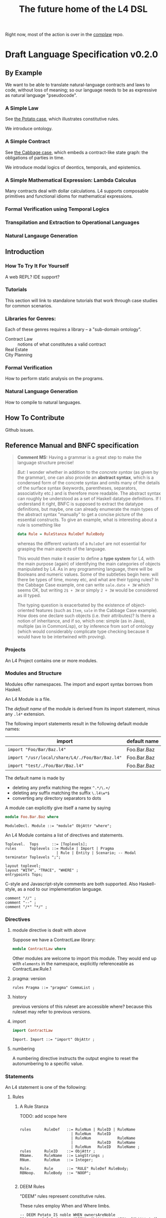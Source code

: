 #+TITLE: The future home of the L4 DSL

Right now, most of the action is over in the [[https://github.com/smucclaw/complaw/][complaw]] repo.

* Draft Language Specification v0.2.0

** By Example

We want to be able to translate natural-language contracts and laws to code, without loss of meaning; so our language needs to be as expressive as natural language "pseudocode".

*** A Simple Law

See [[https://github.com/smucclaw/complaw/blob/master/doc/ex-20200806-hello-world-rules/][the Potato case]], which illustrates constitutive rules.

We introduce ontology.

*** A Simple Contract

See [[https://github.com/smucclaw/complaw/blob/master/doc/ex-jurix-20200814/][the Cabbage case]], which embeds a contract-like state graph: the obligations of parties in time.

We introduce modal logics of deontics, temporals, and epistemics.

*** A Simple Mathematical Expression: Lambda Calculus

Many contracts deal with dollar calculations. L4 supports composable primitives and functional idioms for mathematical expressions.

*** Formal Verification using Temporal Logics

*** Transpilation and Extraction to Operational Languages

*** Natural Langauge Generation

** Introduction

*** How To Try It For Yourself

A web REPL? IDE support?

*** Tutorials

This section will link to standalone tutorials that work through case studies for common scenarios.

*** Libraries for Genres:

Each of these genres requires a library -- a "sub-domain ontology".

- Contract Law :: notions of what constitutes a valid contract
- Real Estate ::
- City Planning :: 

*** Formal Verification

How to perform static analysis on the programs.

*** Natural Language Generation

How to compile to natural languages.



** How To Contribute

Github issues.

** Reference Manual and BNFC specification

#+BEGIN_QUOTE
*Comment MS:* Having a grammar is a great step to make the language structure
precise!

/But:/ I wonder whether in addition to the /concrete syntax/ (as given by the
grammar), one can also provide an *abstract syntax*, which is a condensed form
of the concrete syntax and omits many of the details of the surface syntax
(keywords, parentheses, separators, associativity etc.) and is therefore more
readable. The abstract syntax can roughly be understood as a set of Haskell
datatype definitions. If I understand it right, BNFC is supposed to extract
the datatype definitions, but maybe, one can already enumerate the main
types of the abstract syntax "manually" to get a concise picture of the
essential constructs. To give an example, what is interesting about a rule is
something like

#+begin_src haskell
data Rule = RuleStanza RuleDef RuleBody
#+end_src
whereas the different variants of a =RuleDef= are not essential for grasping the
main aspects of the language.

This would then make it easier to define a *type system* for L4, with the main
purpose (again) of identifying the main categories of objects manipulated by
L4. As in any programming language, there will be Booleans and numeric
values. Some of the subtleties begin here: will there be types of
time, money etc, and what are their typing rules? In the Cabbage Case example,
one can write =sale.date + 3W= which seems OK, but writing =2$ + 3W= or simply
=2 + 3W= would be considered as ill typed. 

The typing question is exacerbated by the existence of object-oriented
features (such as =Item=, =sale= in the Cabbage Case example). How does one
declare such objects (i.e. their attributes)? Is there a notion of
inheritance, and if so, which one: simple (as in Java), multiple (as in
CommonLisp), or by inference from sort of ontology (which would considerably
complicate type checking because it would have to be intertwined with proving).

#+END_QUOTE

*** Projects

An L4 Project contains one or more modules.

*** Modules and Structure

Modules offer namespaces. The import and export syntax borrows from Haskell.

An L4 Module is a file.

The /default name/ of the module is derived from its import statement, minus any ~.l4*~ extension.

The following import statements result in the following default module names:

| import                                          | default name |
|-------------------------------------------------+--------------|
| ~import "Foo/Bar/Baz.l4"~                       | Foo.Bar.Baz  |
| ~import "/usr/local/share/L4/./Foo/Bar/Baz.l4"~ | Foo.Bar.Baz  |
| ~import "test/./Foo/Bar/Baz.l4"~                | Foo.Bar.Baz  |

The default name is made by 
- deleting any prefix matching the regex ~^.*/\.+/~
- deleting any suffix matching the suffix ~\.l4\w*$~
- converting any directory separators to dots

A module can explicitly give itself a name by saying

#+begin_src haskell :noweb-ref l4-example1
  module Foo.Bar.Baz where
#+end_src

#+begin_src bnfc :noweb-ref l4rules
  ModuleDecl. Module ::= "module" ObjAttr "where";
#+end_src

An L4 Module contains a list of directives and statements.

#+begin_src bnfc :noweb-ref l4rules
  Toplevel.  Tops      ::= [Toplevels];
  rules      Toplevels ::= Module | Import | Pragma 
                         | Rule | Entity | Scenario; -- Modal
  terminator Toplevels ";";

  layout toplevel;
  layout "WITH", "TRACE", "WHERE" ;
  entrypoints Tops;
#+end_src

C-style and Javascript-style comments are both supported. Also Haskell-style, as a nod to our implementation language.

#+begin_src bnfc :noweb-ref l4rules
    comment "//" ;
    comment "--" ;
    comment "/*" "*/" ;
#+end_src

*** Directives
**** module directive is dealt with above

Suppose we have a ContractLaw library:

#+begin_src haskell :noweb yes :tangle bnfc/l4/ContractLaw.l4
  module ContractLaw where
#+end_src

Other modules are welcome to import this module. They would end up with ~elements~ in the namespace, explicitly referenceable as ContractLaw.Rule.1

**** pragma: version

#+begin_src bnfc :noweb-ref l4rules
  rules Pragma ::= "pragma" CommaList ;
#+end_src

**** history

previous versions of this ruleset are accessible where? because this ruleset may refer to previous versions.

**** import

#+begin_src haskell :noweb-ref l4-example1
import ContractLaw
#+end_src

#+begin_src bnfc :noweb-ref l4rules
  Import. Import ::= "import" ObjAttr ;
#+end_src

**** numbering

A numbering directive instructs the output engine to reset the autonumbering to a specific value.

*** Statements

An L4 statement is one of the following:

**** Rules

***** A Rule Stanza

TODO: add scope here

#+begin_src bnfc :noweb-ref l4rules

  rules      RuleDef   ::= RuleNum | RuleID | RuleName
                         | RuleNum   RuleID 
                         | RuleNum            RuleName
                         |           RuleID   RuleName
                         | RuleNum   RuleID   RuleName ;
  rules      RuleID    ::= ObjAttr ;
  RName.     RuleName  ::= LangStrings ;
  RNum.      RuleNum   ::= Integer;

  Rule.      Rule      ::= "RULE" RuleDef RuleBody;
  RBNoop.    RuleBody  ::= "NOOP";

#+end_src

***** DEEM Rules

"DEEM" rules represent constitutive rules.

These rules employ When and Where limbs.

#+begin_src bnfc :noweb-ref l4rules
  -- DEEM Potato IS noble WHEN ownersAreNoble
  RBis.     RuleBody  ::= "DEEM"  ObjAttr     "IS"  [ObjAttrAnd] WhenLimb WhereLimb;
  RBare.    RuleBody  ::= "DEEM" [ObjAttrAnd] "ARE" [ObjAttrAnd] WhenLimb WhereLimb;

  -- DEEM Potato ISA DiscountItem WHEN CurrentDate ~ Weekend
  RBisa.    RuleBody  ::= "DEEM"  ObjAttr     "ISA" [ObjAttrAnd] WhenLimb WhereLimb;

  -- DEEM Potato HAS discount == 20% WHEN CurrentDate WITHIN 1 week OF ExpirationDate
  RBhas.    RuleBody  ::= "DEEM"  ObjAttr     "HAS" [ObjAttrAnd] WhenLimb WhereLimb;

  separator nonempty ObjAttrAnd "AND";
  OBAnd.    ObjAttrAnd ::= ObjAttr ;

#+end_src

***** When: Constraint Expressions

Constraint Expressions are used both to evaluate truth values as part of a reasoning operation, and to "assign" values immutably.

#+begin_src bnfc :noweb-ref l4rules
  rules      WhenLimb ::= | "WHEN" PredExpr ;

  -- ... WHEN  
  PEUnify.   PredExpr  ::= UnifyExpr;
  PEAnd.     PredExpr  ::= PredExpr "AND" PredExpr;
  PEOr.      PredExpr  ::= PredExpr "OR"  PredExpr;
  PEME.      PredExpr1 ::= MatchExpr;
  PELikely.  PredExpr2 ::= Likelihood PredExpr ;
  _.         PredExpr2 ::= "(" PredExpr ")";
  coercions PredExpr 2;
  -- do we really need to say coercions?
#+end_src

The building blocks of constraint expressions are L4 primitives

#+begin_src bnfc :noweb-ref l4rules
  rules      UnifyExpr ::= [UnifyElem] | PlainVal;
  rules      VarExpr   ::= ObjAttr | PlainVal;
  rules      PlainVal  ::= Numberlike | String
                         | BraceList | JunctionList | ArrayOfBraces
                         | DateTime | DateTime "to" DateTime | Boolean;
  rules      UnifyElem ::= ObjAttrElem
                        |  UnifyBracket
                        |  UnifyStar;
  separator nonempty UnifyElem ".";
  rules      UnifyStar ::= "*" ;
  rules      UnifyBracket ::= "[" CommaList "]" ;
#+end_src

and pattern-matches. "*" is the simplest pattern-match: it matches any value of any attribute.

More complex pattern-matches can be specified using square brackets.

***** Match Expressions and their primitives

#+begin_src bnfc :noweb-ref l4rules
  ME_OA_JL.  MatchExpr  ::= UnifyExpr "~" JunctionList ;
  ME_OA_Bin. MatchExpr  ::= UnifyExpr BinOp UnifyExpr ;

  -- similar to CLP #=
  rules      BinOp      ::= "+" | "-" | "*" | "/" | "<" | ">" | "<=" | ">=" | "==" | "IS" | "ISA" | "ARE";

  rules      Numeric    ::= Integer | Double ;
  rules      Numberlike ::=        Numeric
                          | "$"    Numeric
                          | CurrID Numeric
                          |        Numeric "%" ;
#+end_src

Currencies are expressed specifically as ~:SGD: 1400~ or generically as ~$~.

***** Weighted Constraint Expressions

A constraint expression can be labeled as LIKELY or UNLIKELY to serve as a hint to a reasoner.

#+begin_src bnfc :noweb-ref l4rules
  rules      Likelihood  ::= | "LIKELY" | "UNLIKELY";
#+end_src

At the moment this syntax is static. In the future it would be nice to be able to compute the likelihood of a constraint expression dynamically.

***** Lists

Most programming languages have the concept of lists, or arrays. Usually, elements of those lists are separated by commas.

In L4, comma lists work as usual. But we also have and-lists and or-lists, which are separated by "&" and "|" respectively.

Depending on the context, their semantics are "all" vs "any". Internally we call these "junction lists" for "conjunction" and "disjunction".

#+begin_src bnfc :noweb-ref l4rules
  JL_And.    JunctionList ::= "["   AndList "]" ;
  JL_Or.     JunctionList ::= "["    OrList "]" ;
  JL_Xor.    JunctionList ::= "["   XorList "]" ;
  JL_Comma.  JunctionList ::= "[" CommaList "]" ;

  CommaList.  CommaList ::= [CommaElem];
  rules      CommaElem ::= ObjAttr | String;
  separator nonempty CommaElem ",";

  AndList.   AndList ::= [AndElem];
  rules      AndElem ::= ObjAttr | String;
  separator nonempty AndElem "&";

  OrList.    OrList ::= [OrElem];
  rules      OrElem ::= ObjAttr | String;
  separator nonempty OrElem "|";

  XorList.   XorList ::= [XorElem];
  rules      XorElem ::= ObjAttr | String;
  separator nonempty XorElem "^";

#+end_src

***** term primitives

L4 uses customary ~record.attribute~, ~object.method()~ notation.

#+begin_src bnfc :noweb-ref l4rules

  rules      ObjAttrElem  ::= Ident | UIdent ;            -- Foo

  OA_dots.   ObjAttr      ::= [ObjAttrElem];              -- Foo.Bar.Baz
  OA_method. ObjAttr      ::= ObjAttr "(" CommaList ")" ; -- Foo.Bar(Baz, Quux)
  separator nonempty ObjAttrElem ".";


#+end_src

***** ENTITY stanzas create individuals and classes.

These stanzas represent what Ken Adams calls Langauge of Declaration.

This is where you park details about parties and other concrete entities involved in a contract.

ENTITY stanzas contain optional Limbs: Given, With, As Of, Where.

#+begin_src bnfc :noweb-ref l4rules
  REntity.   Entity ::= "ENTITY" ObjAttr
                           GivenLimb
                           EntityDef;
  rules      EntityDef ::= "ISA" ObjAttr WithLimb Asof WhereLimb
                         | "HAS"         WithLimb Asof WhereLimb;
#+end_src

The "Given" limb is analogous to providing arguments to a function.

#+begin_src bnfc :noweb-ref l4rules

  rules      GivenLimb ::= | "GIVEN"  GivenExpr ;
  rules      GivenExpr ::=   ObjAttr
                           | ObjAttr HavingLimb ;
  rules HavingLimb ::= "HAVING"  PredExpr;

#+end_src

The "With" limb assigns attributes to an individual or a class.

#+begin_src bnfc :noweb-ref l4rules
  rules      WithLimb  ::= | "WITH" "{" [WithIn] "}";
  rules      WithIn    ::= [Assignment] | TraceExpr;
  separator nonempty WithIn ";";
#+end_src

A "Trace" is syntactic sugar for a "With" limb for perdurants -- facts about an individual or a scenario that are bounded in time.

#+begin_src bnfc :noweb-ref l4rules
  rules      TraceExpr ::= "TRACE" "{" [LogEvent] "}";
  rules      LogEvent ::= Iso8601 ObjAttr ObjAttr BlahBlah ;
  separator nonempty LogEvent ";";
  separator nonempty Blah "";
  rules      BlahBlah ::= | [Blah] ;
  rules      Blah     ::= Numberlike | ObjAttr | JunctionList | BraceList;
#+end_src

"Where" offers bindings similar to those found in Haskell. This is a convenient place to go into detail about concepts which are mentioned briefly in the main body.

#+begin_src bnfc :noweb-ref l4rules
  rules     WhereLimb ::= | "WHERE" "{" [WhereIn] "}" ;
  rules     WhereIn   ::= ObjAttr "ISA" ObjAttr WithLimb
                        | Assignment;
  separator nonempty WhereIn ";";
#+end_src

***** The "ASOF" Limb and time formats

We support ISO8601 dates and times.

In the future a more comprehensive time library will make it possible to say things like "the fourth Friday of every month, failing which the third Thursday."

The "ASOF" limb is syntactic shorthand for indicating a default system time for "WITH" facts declared immediately prior.

#+begin_src bnfc :noweb-ref l4rules
  Asof.      Asof      ::= "ASOF" DateTime ;
  AsofNull.  Asof      ::= ;
  rules      DateTime  ::= Iso8601 | "PRESENT" | "NOW" ;
  rules      Iso8601   ::= YYYYMMDD | YYYYMMDDTHHMM;

  token YYYYMMDD      ( digit digit digit digit '-'? digit digit '-'? digit digit );
  token YYYYMMDDTHHMM ( digit digit digit digit '-'? digit digit '-'? digit digit 'T' digit digit digit digit );
#+end_src

***** Syntax Primitives

Higher-level constructs rely on syntax primitives.

#+begin_src bnfc :noweb-ref l4rules
  token UIdent (upper (letter | digit | '_')*) ;
  rules      UIdentList ::= [UIdentElem];
  rules      UIdentElem ::= UIdent;
  separator nonempty UIdentElem ".";

  BTrue.     Boolean    ::= TrueBool; -- later, maybe | "yes"
  BFalse.    Boolean    ::= FalseBool;

  token TrueBool  ["Tt"] ["Rr"] ["Uu"] ["Ee"] ;
  token FalseBool ["Ff"] ["Aa"] ["Ll"] ["Ss"] ["Ee"];
#+end_src

"WITH" limbs are defined in terms of "foo = bar". We call those "Assignments".

#+begin_src bnfc :noweb-ref l4rules
  rules BraceList     ::= "{" [Assignment] "}" ;
  rules  Assignment   ::= ObjAttr "=" VarExpr;
  rules ArrayOfBraces ::= "[" [BraceList] "]";
  separator nonempty Assignment  "," ;
  separator nonempty BraceList "," ;
#+end_src

***** SCENARIO stanzas represent traces of events

#+begin_src bnfc :noweb-ref l4rules
  RScenario. Scenario ::= "SCENARIO" ObjAttr WithLimb TraceExpr Asof WhereLimb ;
#+end_src

**** Modal Stanzas

These express what Ken Adams calls
- language of performance
- language of obligation
- language of discretion
- language of prohibition

#+begin_src bnfc :noweb-ref l4rules

#+end_src

**** Text Examples

#+begin_src text :noweb yes :tangle bnfc/l4/test1.l4
  // this is auto-generated from README.org. Use C-c C-v C-t to output a fresh version of this file.
  <<l4-example1>>

  <<l4-rules>>

  // the Prolog version of the above is:
  // isEdiblePotato(Item) :- isPotato(Item), isEdible(Item).
  // isTastyFood(Item)    :- isPotato(Item), isEdible(Item).
  //
  // the Flora-2 version of this would probably rely on the Item having properties
  //


  // Meng seems to be reinventing Haskell
  // let's call it HasSQL, haha

  /* like, for example ...

  append "poo" forEach [Foo, Bar, Baz]

  is equivalent to, in some other languages,

      [Foo, Bar, Baz].map(x=>x+"poo")
  or
      (++ "poo") <$> [foo, bar, baz]

  so we can sneak that in to our language too, just with lots of
  syntactic sugar so the "business developers" don't notice we're doing
  a list comprehension

  ,*/

  <<l4entity>>

#+end_src

***** The Jurix Paper

#+begin_src l4 :tangle bnfc/l4/test2.l4
// from the JURIX paper

RULE   "Sale Restricted"
   PARTY  P
   SHANT  sell Item
   WHEN   Item.isCabbage
   UNLESS sale.onLegalDate
       OR UNLIKELY P.hasExemption from:DirectorOfAgriculture
          HENCE Rule "Return Policy"
   WHERE
      DEEM Item IS Cabbage en:"is a cabbage"
           WHEN Item.faostat ~ "FCL ITEM 0358"
             OR (Item.category      ~ "vegetable"
                 AND Item.species   ~ ["Brassica chinensis", "Brassica oleracea"]
                 AND Item.cultivar !~ "botrytis")
      DEEM sale.onLegalDate en:"on the day of a full moon"
           WHEN sale.date ~ LegalDates
           WHERE LegalDates = EXTERNAL url
                              "https://www.almanac.com/astronomy/moon/full/"
        
    RULE "Return Policy"
   GIVEN sale
   PARTY Buyer
     MAY return Item
  BEFORE sale.date + 3W
   HENCE Rule "Net 3"
   
    RULE "Net 3"
   GIVEN return
   PARTY Seller
    MUST refund Amount
  BEFORE return.date + 3D
   WHERE Amount == return.sale.cash * 90%
#+end_src

**** TODO Syntax Sketchbook

Random bits of syntax Meng has made up over the years

#+begin_example
    LEGALSOURCE  SG.Cap50.175.1
REGULATIVE RULE  "Companies Must Hold AGM" @ cmhagm
     SUBJECT TO  this§ & §175A
          PARTY  EVERY Company
          PMUST  hold (a general meeting called@ "annual general meeting") @ AGM
          WHERE  AGM.labels == 1 [ text_en= "in addition to any other meeting" ]
     REPEATEDLY
          AFTER  EACH Company.financialYearEnd
         WITHIN  Company.isListedPublicCo?
                 THEN 4 months
                 ELSE 6 months
#+end_example

#+begin_example
mengwong@solo-wmw ~/src/smucclaw/complaw/doc/ex-nz-rates-20200909/hs $ stack exec hs-exe
DEFINITION RULE "egm business"
FORALL Company.generalMeetings.isExtraordinary?.business {
  .level == Special
}

DEFINITION RULE "agm business"
FORALL Company.generalMeetings.isAnnual?.business {
  .level = Special
           UNLESS .matter ~~ [ "the declaration of a dividend",
                               "consideration" OF [ "the financial statements",
                                                    "the reports of the auditors"
                                                    &&
                                                    "the statements of the directors" ],
                               "the election of directors in the place of retiring directors"
                               ||
                               [ "the appointment"
                                 &
                                 "fixing of the remuneration" ] OF "the auditors" ]
}

UNSPOKEN DEFINITION RULE "metonym: the ontological essence of a meeting's business is its matter attribute"
FORALL Company.generalMeetings.business {
  :metonym = .matter
}

REGULATIVE RULE "must hold agm"
PARTY Company, a corporation
MUST hold an AGM
     :en: hold an AGM
REPEATEDLY every 1 year

REGULATIVE RULE "Companies Must Hold AGM"
PARTY Company, a corporation
PMUST hold an AGM
      :en: hold a general meeting called "annual general meeting"
      :en: in addition to any other meeting
      WHERE NOT (CHMAGM ~~ unique constraint excludes any other label on this meeting)
REPEATEDLY every 1 year

UNSPOKEN CONSTITUTIVE RULE "a listed public company"
FORALL Company {
  .isListedPublicCo? :- .isPublic?, .isListed?.
}
mengwong@solo-wmw ~/src/smucclaw/complaw/doc/ex-nz-rates-20200909/hs $
#+end_example

***** Jason's Draft of the SAFE

#+begin_example
Safe_Contract IS A CATEGORY OF CONTRACT THAT:
    HAS PARTY Investor
    HAS PARTY Company
    HAS JURISDICTION State_of_Incorpration
    HAS DATE Executed_On
    HAS CURRENCY Purchase_Amount
    HAS CURRENCY Post-Money_Valuation_Cap
    HAS NUMBER Discount_Rate
    HAS FLUENT BOOLEAN Terminated

Equity_Financing IS A CATEGORY OF EVENT THAT:
    HAS A LIST OF DOCUMENTS Required_Documents
    HAS BOOLEAN Documents_Are_Standard

START SCOPE This_SAFE as Safe_Contract

    RULE "Certifications"
    Investor MUST pay Purchase_Amount to Company
    BEFORE Executed_On + 1W
    HENCE "Right to Shares"

    START SCOPE "Right to Shares"

        START SCOPE "Events"

            RULE "Equity Financing"

                GIVEN EVENT E
                WHEN
                    E.isEquityFinanceEvent AND
                    AS OF E.date (This_SAFE.Terminated ~ False)
                THEN
                    Company MUST give Investor Amount of Safe_Preferred_Stock
                    WHERE
                        Amount = Purchase_Amount / Conversion_Price
                HENCE "Required Documentation", "Termination By Equity Event"

            RULE "Required Documentation"

                GIVEN EVENT E
                WHEN
                    E.isEquityFinanceEvent AND
                    AS OF E.date (This_SAFE.Terminated ~ False) AND
                    E.documentation.isStandard
                THEN
                FOR EACH Document in E.Required_Documents
                    Investor MUST
                        execute Document
                        AND THEN                        // sequential, not logical
                        deliver Document to Company  

            // RULE "Liquidity Event" ...

            // RULE "Dissolution Event" ...

            Rule "Termination By Equity Event"

                GIVEN Event T
                WHEN
                    T ~ Company give Investor Amount of Safe_Preferred_Stock
                THEN
                    This_SAFE.Terminated = True
					
        END SCOPE "Events"
    END SCOPE "Right to Shares"
END SCOPE This_SAFE

#+end_example
**** A Scope Statement

*** Expressions

#+begin_src bnfc :noweb-ref l4expressions
EString.      NormalString ::= String ;
ELangStrings. LangStrings  ::= [LangString] ;
    separator nonempty LangString " ";
ELangString.  LangString   ::= LangID NormalString ;
rules         LangID       ::= ":" [LangLabel] ":";
rules         LangLabel    ::= Ident ;
    separator nonempty LangLabel "," ;

rules         CurrID       ::= ":" CurrLabel ":";
rules         CurrLabel    ::= UIdent ;
#+end_src

**** String

A normal string looks ~"like this"~ and obeys the usual conventions around escaped backslashes, quotes, and newlines.

**** Language String

A language string is a normal string prefixed with a language ID prefix. Any place you can have one language string, you can have more:

#+begin_example
:en:"potato"
:fr:"pomme de terre"
#+end_example

**** Language Identifiers

A language ID prefix is one or more comma-separated ISO639-1 language codes, where dashes and underscores are accepted.

**** Language Stringset

A Language Stringset is one or more language strings separated by whitespace.

**** Lists

***** Plain Lists

Today's available flavours are: ~[Chocolate, Vanilla, Strawberry]~

***** Conjunctive Lists

The whole situation is a mess.

https://www.lectlaw.com/def/c282.htm says: "There are many cases in law where the conjunctive 'and' is used for the disjunctive 'or' and vice versa."

http://inthelandofinventedlanguages.com/index.php?page=excerpts&id=21 "You know what I mean!"

No I don't! https://edition.cnn.com/2018/02/09/us/dairy-drivers-oxford-comma-case-settlement-trnd/index.html

Let's work through an example. Over dinner. Actually, over dessert.

Suppose it is well known that a [[https://en.wikipedia.org/wiki/Neapolitan_ice_cream]["Neapolitan" ice cream]] must contain all of the following flavours: ~[Chocolate, Vanilla, Strawberry]~

No problem so far. Let's rephrase. Simple symbol manipulation, your basic propositional logic.

#+begin_quote
A "Neapolitan" ice cream must contain Chocolate, Vanilla, *and* Strawberry.
#+end_quote

expands, through distributivity of /must/ over /and/:
- a "Neapolitan" ice cream *must* contain Chocolate *and*
- a "Neapolitan" ice cream *must* contain Vanilla *and*
- a "Neapolitan" ice cream *must* contain Strawberry.

As a lawyer might put it: If any "limb" of the above argument fails, then what's in your ice cream bowl might be tasty, but it's not a valid Neapolitan.

All of this flashes through your mind in a split second when the waiter says: "I'm so sorry. We cannot serve Neapolitan ice cream tonight, because the kitchen doesn't have Chocolate, Vanilla, /and/ Strawberry."

By which we understand:
1. All three flavours are needed to form a Neapolitan.
2. The kitchen lacks at least one of them.
3. Thus, it is false that the kitchen has all of Chocolate, Vanilla, and Strawberry.
4. Therefore it is true that the kitchen does not have all of Chocolate, Vanilla, and Strawberry.

"But," interjects the waiter, seeing the look of disappointment on your face, "we're only out of Strawberry; we do have Chocolate and Vanilla; you can still have ice cream if you want."

This confirms that it is *not* true (as you might initially have feared) that the kitchen is completely out of ice cream. It is *not* true that
- the kitchen does not have Chocolate, *and*
- the kitchen does not have Vanilla, *and*
- the kitchen does not have Strawberry.

Wait a minute. Did we just flip the "or" for an "and"? We certainly did!

What *is* true is this:
- the kitchen does not have Chocolate, *or*
- the kitchen does not have Vanilla, *or*
- the kitchen does not have Strawberry.

This is [[https://en.wikipedia.org/wiki/De_Morgan%27s_laws][De Morgan]] at work. "The negation of a conjunction is the disjunction of the negations".

But wait, it gets worse. You say to the waiter:

"Mmm. Appreciate it, but no thanks. Let's just get a round of coffee, and then the check? We'll go to the ice cream shop next door."

"Fair enough, check coming right up!"

Some minutes later, you stroll next door to the ice cream shop.

"Welcome! You made it just before closing. So, we had a lot of customers today; we still have most of the flavours on the board, but we don't have Chocolate, Vanilla, and Strawberry."

Your brush with the Neapolitan is still fresh in your mind. The restaurant used identical phrasing, but meant a different thing! Fifteen minutes ago, next door, it meant that one of the three flavours was unavailable. Now, here, it means that all three are unavailable.

You can see what might drive people to invent a whole new language, [[https://en.wikipedia.org/wiki/Lojban][Lojban]].

In the ice cream shop, "we don't have Chocolate, Vanilla, and Strawberry" expands to:
- we don't have Chocolate *and*
- we don't have Vanilla *and*
- we don't have Strawberry.

In the restaurant, "we don't have Chocolate, Vanilla, and Strawberry" expands to:
- we don't have Chocolate *or*
- we don't have Vanilla *or*
- we don't have Strawberry.

How crazy is English? Distribution over a list is context-dependent! I guess De Morgan's laws were made to be broken.

***** Disjunctive Lists

Let's up the stakes. If English is nuts, we'll go nuts too.

The allergist says: your food must not contain any of the following ingredients: ~[Peanuts, Walnuts, Almonds]~.

Which is to say, the food must not contain Peanuts, Walnuts, or Almonds.

Or: "the food must not contain Peanuts, Walnuts, and Almonds"?

"Here you go. Don't worry, our Rocky Road doesn't contain peanuts, walnuts, and almonds."

Would you eat it?

***** Disjunctive Or versus Exclusive Or

We've talked about "and" meaning "or".

Don't get me started on [[https://en.wikipedia.org/wiki/Exclusive_or#Exclusive_%22or%22_in_English]["or" meaning "xor"]].

***** What is the total space?

Read chapter 11 of MSCDv4. The remainder of this section attempts to formalize all of the possible variants from that chapter.

***** Is there a better way?

L4 is a formal language. The meanings of expressions are explicitly defined.

****** Ternary Logic In L4: "three-valued Booleans"

Let ~p :: a -> Ternary~, which is to say, ~p~ is a predicate; given an input of type ~a~, it will always return Yes, No, or Neither -- "neither" meaning "unknown", "undefined", "null", or "wat". This is an example of a [[https://en.wikipedia.org/wiki/Three-valued_logic][ternary logic]].

Here's a predicate: "has five toes on each fore paw". Most cats, the predicate returns ~true~. But some cats have [[https://en.wikipedia.org/wiki/Polydactyl_cat][polydactyly]]. It's an unusual condition. You can count the number of polydactyls per thousand, on the fingers of ... uh, let's just say it's a rare condition. For them, the predicate would return ~false~.

But what about an amputee, who has no forelegs? They don't have six toes on each foot. They don't have five toes on each foot. They don't have feet at all.

What is the hair colour of a bald man?

What is the airspeed velocity of an unladen Martian swallow?

On a form, you would write in "N/A" for "Not applicable".

That's why we need ternary logic: sometimes yes, sometimes no, sometimes neither.

Here's another predicate: "tailless". The Manx breed are considered tailless -- they are "rumpies" and "stumpies".

A cat is special if it is polydactyl.

A cat is special if it is tailless.

A cat is valuable if it is both polydactyl and tailless.

I wanted to say "a cat is special if it is polydactyl or tailless", but that brings up "exclusive or" considerations -- some might say "if it is both polydactyl and tailless than it isn't special, because it's obviously valuable instead." They're reading "xor" into the "or", in the context of the next sentence.

It isn't logical, but it's English!

So we spare ourselves all that grief by giving explicit definitions. Watch.

****** Junction Lists

In Haskell, ~Data.List.all~ tests a single predicate against a collection of ~a~ values. You can say: the members of the Polydactyly Society are ~all polydactyl~. "Polydactyl" is the predicate. "The Polydactyly Society" is the collection. ~all polydactyl society~ returns ~True~.

#+begin_src haskell
  polydactyl :: Cat -> Bool
  polydactyl cat = length cat.frontLeft.toes  > 5 ||
                   length cat.frontRight.toes > 5

  society = filter polydactyl allcats
#+end_src

But sometimes you want to test a single value against a collection of predicates. Sometimes you want all the predicates to match.

#+begin_example
kitchen.canMakeNeapolitan = kitchen ~ [ hasChocolate
                                      & hasVanilla
                                      & hasStrawberry ]
#+end_example

Sometimes you want to test if any of the predicates match.

#+begin_example
dish.isDangerous = dish ~ [ hasPeanut     -- (hasPeanut dish) == True
                          | hasWalnut
                          | hasAlmond ]
#+end_example

The machinery for this:

#+begin_src haskell :tangle bnfc/blah/Preds.hs
module Preds where

  allPreds :: Foldable t => t (a -> Bool) -> a -> Bool
  allPreds preds value = all (flip ($) value) preds

  anyPreds :: Foldable t => t (a -> Bool) -> a -> Bool
  anyPreds preds value = any (flip ($) value) preds

  numPreds ::                [ a -> Bool ] -> a -> Int
  numPreds preds value = length (filter (flip ($) value) preds)

  xorPreds ::                [ a -> Bool ] -> a -> Bool
  xorPreds preds value = 1 == numPreds preds value

#+end_src

In L4, collections of predicates are called "junction lists". The term comes from "conjunctions" and "disjunctions", hence "junctions".

In L4, a *conjunctive list* is defined as a list of two or more predicates, in which the last two predicates are separated by a ~&~ character, for "and".

In L4, a *disjunctive list* is defined as a list of two or more predicates, in which the last two predicates are separated by a ~|~ character, for "or".

In L4, an *exclusive list* is defined as a list of two or more predicates, in which the last two predicates are separated by a ~X~ character, for "exclusive or".

In a junction list of three or more elements, the earlier predicates in the list can be separated by a comma "," or by the same as the final separator.

This makes it easy to write:

#+begin_example
  cats = [ alice
         , bob
         , carol
         , dan
         ]

  special = [ polydactyl
            | tailless 
            ]

  valuable = [ polydactyl
             & tailless 
             ]
#+end_example

Conjunctive lists are syntactic sugar for ~all~.

Disjunctive lists are syntactic sugar for ~any~.

Exclusive lists are syntactic sugar for ~oneOf~.

Lists can nest.

Next we talk about matching.

#+begin_example
  specialCats  = [ polydactyl | tailless ] cats
  valuableCats = [ polydactyl & tailless ] cats

  // note that we do NOT support these alternatives in L4 syntax:
  specialCats  = any [ polydactyl, tailless ] cats
  valuableCats = all [ polydactyl, tailless ] cats

  dish.isDangerous = dish [ hasPeanut
                          , hasWalnut
                          | hasAlmond ]
#+end_example

Space application is overloaded as follows:

| LHS            | RHS              | meaning                                         |
|----------------+------------------+-------------------------------------------------|
| junction list  | single value     |                                                 |
| single value   | junction list    | boolean                                         |
|----------------+------------------+-------------------------------------------------|
| junction list  | list of values   | filter for values which match the junction list |
| list of values | junction list    | filter for values which match the junction list |
|----------------+------------------+-------------------------------------------------|
| list of values | single predicate |                                                 |

The semantics of a conjunctive list:
#+begin_src haskell :tangle bnfc/blah/Matchable.hs
  module Matchable where

  -- TODO: make this work!

  class Matchable a where
    match  :: (Eq a, Foldable t) => a -> t a -> Bool

  newtype ConjList a = ConjList [a]
  newtype DisjList a = DisjList [a]

  instance Matchable (ConjList a) where
    match x = all (== x)

  instance Matchable (DisjList a) where
    match x = any (== x)
#+end_src

****** "Any" and "all"

Yay English! What's the difference between

"Any zombies will be shot on sight"

and

"All zombies will be shot on sight"

?

No difference!

This is why it's dangerous to reuse words with a rich existing history -- at some point, people will guess wrong.

First-order logic knows how to deal with this situation. That's why we have \exists and \forall.

See also https://inariksit.github.io/cclaw-zettelkasten/ambiguity_of_and.html

**** Namespace Attributes

***** Automatic singular / plural support

In normal languages, ~object.party~ is a different attribute than ~object.parties~.

However, our language knows English grammar, so those two attributes automatically bind to the same referent, allowing more natural expression:

- ~object.party[A]~
- ~object.party[B]~
- ~object.parties[ALL]~
- ~object.parties[A & B]~
- ~object.parties[A | B]~

This may turn out to be a bit of a gotcha.

*** Defining Objects and Attributes

As in Javascript, objects contain a dictionary of attributes.

As in Haskell, we'd talk about a record type.

**** Multitemporality

Unlike Javascript, an attribute may be /multitemporal/:
- valid time
- transaction time
- decision time

An attribute is also /multivalent/: by default, every attribute of an object can have zero or more values; informally speaking, every attribute of type X is really a list of X.

Let's take a simple example. As in Typescript, we define an instance type for a human:
- human.birthdate :: Date
- human.fullname :: String
- human.nationality :: Country

Take Neta-Lee Hershlag. She was born in Israel in 1981; at least, that is what Wikipedia believes, as of the 10th of September 2020 when I wrote this.

Guess what, though. She holds dual Israeli and American citizenship. Unusual, right? Most ontologies would only allow one citizenship to a person. Bit of a black swan. Let's use that as her codename.

#+begin_src haskell :noweb-ref l4entity
  ENTITY blackSwan
     ISA Human
    WITH birthdate = { xtime = 2020-09-10, value = 1981-06-09 }
  //     a person can have multiple nationalities
         nationality = [ { xtime = 2020-09-10, value = "IL", vtime = 1981-06-09 to PRESENT }
                       , { xtime = 2020-09-10, value = "US"                                } ]
#+end_src

We assume that her Israeli citizenship began at birth, but Wikipedia doesn't know when she became a US citizen; all we know is that as of September 10 2020, Wikipedia said she is one. So that citizenship value doesn't define a vtime.

Let's not commit the usual [[https://www.kalzumeus.com/2010/06/17/falsehoods-programmers-believe-about-names/][falsehoods programmers believe about names]]. Can someone have multiple names? Sure, why not? Some people change their names when they get married; others when they switch genders; lots of variability. Sometimes people just have multiple names at the same time. Our Black Swan does too:

#+begin_src haskell :noweb-ref l4entity
  //     a person can have multiple names
         fullname    = [ { xtime = 2020-09-10, value = ["Neta-Lee Hershlag", "Natalie Portman"] } ]
#+end_src

As you can see, the "multitemporal" syntax allows us to easily handle scenarios like:
- On January 1, celebrities X and Y were known to be dating.
- By July 1, paparazzi sleuths found out that X and Y had gotten married some time in the past few months; the ceremony was said to have been held on a private island, but nobody's saying where or when it happened.
- On September 1, the couple spilled the details and shared that the wedding had happened on June 1.
- On December 1, the couple announced that they had gotten divorced on November 1.

#+begin_src haskell :noweb-ref l4entity
  ENTITY celebXY
   GIVEN Tabloid HAVING ceaselessCoverage IS true
     ISA Couple
    WITH xtime = 2020-01-01, maritalStatus = dating
         xtime = 2020-07-01, maritalStatus = married
         xtime = 2020-09-01, maritalStatus = married,  vtime = 2020-06-01 to PRESENT
         xtime = 2020-12-01, maritalStatus = married,  vtime = 2020-06-01 to 2020-11-01
         xtime = 2020-12-01, maritalStatus = divorced, vtime = 2020-11-01 to PRESENT
#+end_src

The "transaction time" shows when the system know something; the "valid time" shows when some situation was the case. This allows one to compute "on this date, what did we know? What was actually true?"

**** Epistemics

An attribute may also be /epistemic/:
- on August 1, Alice learned that she was pregnant
- on September 1, Alice wrote a letter to Bob telling him that she was pregnant, and sent it via registered post.
- by the notice terms of their pre-nup, Bob was deemed to receive notice three days after the mail was sent, on September 4.
- on October 1, Bob claimed to have actually received the notice on September 10, due to difficulties with the postal service.

#+begin_src haskell :noweb-ref l4entity
  SCENARIO alicePregnancy
     TRACE 2020-08-01 Alice knew { pregnancy = true }
           2020-09-01 Alice told Bob { knownBy = Alice, pregnancy = true }
           2020-09-01 Alice knew { knownBy = Bob,  vtime = 2020-09-04, beliefs = { knownBy = Alice, pregnancy = true } }
           2020-10-01 Bob   knew { knownBy = Alice, beliefs = { knownBy = Alice, pregnancy = true, vtime = 2020-09-01 }, vtime = 2020-09-10 }
#+end_src

There should be as many xtimes as there are knowers.

*** Inference: Querying Objects and Attributes



We can ask fine-grained questions like:
- On a given date, what did entity E, or The Public, or The System generally, believe to be true about some entity E, or some unit of knowledge K?

By default, L4 expressions will default to the latest known information at the time of decision.

**** Using Object Attributes

Okay. Deep breath. Lower case and upper case are meaningful.

Specific individuals are lowercase, like blackSwan, or celebXY.

Interfaces, or classes, start with an uppercase letter, like Human or Couple.

Knols are belief structures, and have special attributes ~knownBy~, ~toldBy~, ~toldTo~, and ~beliefs~ attributes. This may go away at some point.

We use the "ASOF" keyword to give all the attributes a default ~xtime~ (transaction time). If it is omitted, it defaults to the execution time.

#+begin_src haskell :noweb-ref l4entity
  ENTITY veggieBar
     ISA Business
    WITH address = [ "1 Veggie Way" ]
         id      = { idtype = "UEN", idval = "202000000A" }
         name    = "The Veggie Bar Pte. Ltd."

  ENTITY buyCabbage
     ISA ContractOfSale
    WITH date         = 2020-09-10
         jurisdiction = SG
         buyer        = blackSwan
         seller       = veggieBar
         buyer.consideration  = :USD: 10
         seller.consideration = [ item1, item2 ]
    ASOF 2020-09-10
   WHERE item1 ISA  Item
               WITH category = "vegetable"
                    species  = "Brassica oleracea"
                    cultivar = "capitata"
#+end_src

ContractLaw is a library class which abstracts the essential elements of a particular contract.

An alternative representation shows a trace of events:

#+begin_src haskell :noweb-ref l4entity
  SCENARIO saleHistory
    WITH parties = [ blackSwan, veggieBar ]
   TRACE 2020-09-01T1210 blackSwan offers     offerDetails
         2020-09-01T1211 veggieBar accepts    offerDetails
         2020-09-01T1212 blackSwan pays       veggieBar $10
         2020-09-01T1213 veggieBar deliversTo blackSwan [ item1, item2 ]
    ASOF 2020-09-10
   WHERE offerDetails = { blackSwan.consideration = $10
                        , veggieBar.consideration = [ item1, item2 ] }
         item1 ISA Item
               WITH category = "vegetable"
                    species  = "Brassica oleracea"
                    cultivar = "capitata"
                    quantity = 1
         item2 ISA Item
               WITH category = "beverage"
                    brand    = "Acme Water"
                    model    = "750mL"
                    quantity = 1
#+end_src

from which a pattern-matcher could deem that a legal contract was in place. Let's see what that looks like:

**** Natural Language Generation

#+begin_src text :noweb-ref l4-rules
  RULE 1 ruleOne :en:"First Rule" NOOP
#+end_src

What should this say in English?

"First Rule. This rule does nothing."

**** Matching Object Attributes

What you're about to read is basically a Horn clause. If you know Prolog, you will recognize that this is Prolog, dressed in the guise of an object-like paradigm. You might even say, "this has the same F-Logic as Flora-2", except with the syntax of SQL.

Let's start with a super simple case.

#+begin_src haskell :noweb-ref l4entity
  ENTITY spud1
     ISA Item
    WITH species  = "Solanum tuberosum"
         isEdible = true
#+end_src

This converts to Prolog:

#+begin_src prolog
  species(spud, "Solanum tuberosum").
  isEdible(spud).
#+end_src

If we were converting to Flora-2 we would be more intelligent about classes and inheritance, but we're just trying to get our feet wet with logic programming, so we'll do that another time.

Now we can run Rule2 on it.

#+begin_src text :noweb-ref l4-rules
  RULE 2 edible
   DEEM Item IS EdiblePotato
            AND TastyFood
    WHEN Item IS Potato
     AND Item IS Edible
#+end_src

Rule 2 relies on rule 3. This is backward chaining.
  
#+begin_src text :noweb-ref l4-rules
  RULE 3 isPotato
    DEEM Item IS Potato
    WHEN Item.species ~ ["Solanum tuberosum" | "Mister Potatohead"]

  // an OR-LIST expands to
  // isPotato(Item) :- species(Item, "Solanum tuberosum"); species(Item, "Mister Potatohead").
  //                                                     ^
  // an AND-list would expand to
  // isPotato(Item) :- species(Item, "Solanum tuberosum"), species(Item, "Mister Potatohead").
  //                                                     ^
#+end_src

If this begins to feel weird, it's because under the hood, we're borrowing Prolog's unification and backtracking features.

Suppose potatoes are so rare and prized that they come with certificates of provenance tracing the history of previous owners.

#+begin_src haskell :noweb-ref l4-rules
  ENTITY spud2
     ISA Item
    WITH species  = "Solanum tuberosum"
         isEdible = true
         previousOwners = [ alice, bob, charlie, daryl ]
#+end_src

What does that look like in Prolog?

#+begin_src prolog
  species(spud2, "Solanum tuberosum").
  isEdible(spud2).
  previousOwner(spud2, alice).
  previousOwner(spud2, bob).
  previousOwner(spud2, charlie).
  previousOwner(spud2, daryl).
#+end_src

Now we have an opportunity to explore relational syntax. Think Alloy.

Let's say that some of the previous owners were members of the nobility.

#+begin_src haskell :noweb-ref l4-rules
  ENTITY alice   ISA Human WITH isNoble = true
  ENTITY bob     ISA Human WITH isNoble = false
  ENTITY charlie ISA Human WITH isNoble = true
  ENTITY daryl   ISA Human WITH isNoble = false
#+end_src

In Prolog, that reads:

#+begin_src prolog
  isNoble(alice).
  isNoble(bob).
  isNoble(charlie).
  isNoble(daryl).
#+end_src

Let's say a potato is Noble if at least two of its previous owners are Noble.

There are a couple ways to say that. This is one way:

#+begin_src haskell :noweb-ref l4-rules

  RULE noblePotato
    DEEM Item IS Noble
    WHEN Item ISA Potato
     AND Item.previousOwners.First.isNoble
     AND Item.previousOwners.Second.isNoble
#+end_src

(Maybe this also creates an automatic Item.isNoble?)

That translates to:

#+begin_src prolog
  isNoble(Item) :- isPotato(Item),
                   previousOwner(Item, First), isNoble(First),
                   previousOwner(Item, Second), isNoble(Second),
                   First != Second.
#+end_src

This allows us to subsequently use the term Potato instead of Item:

#+begin_src haskell :noweb-ref l4-rules
  RULE noblePotato2
    DEEM Potato IS Noble
    WHEN Potato.previousOwners.*.isNoble >= 2
#+end_src

Alternative syntax:

#+begin_src haskell :noweb-ref l4-rules
  RULE noblePotato3
    DEEM Potato IS Noble
    WHEN Potato.previousOwners.[Owner1,Owner2] IS Noble
#+end_src

*** Library: ContractLaw


#+begin_src haskell :noweb yes :tangle bnfc/l4/ContractLaw.l4
  RULE 1 elements
    :en: "Elements of a Contract"
   GIVEN scenario
    DEEM scenario.hasContract
    WHEN [ parties >= 2
         ,   @ T1 party.Offeror  offers    O
         ,   @ T3 party.Acceptor accepts   O, T1 <= T3
         , ! @ T2 party.Offeror  withdraws O, T1 <= T2 <= T3
         , ! @ T2 party.Acceptor declines  O, T1 <= T2 <= T3
                  -- Note: Acceptor may unify to multiple values, since cardinality of parties can be 3 or more
         , O.Offeror.Consideration
         & O.Acceptor.Consideration
         ]
   WHERE [ O.Offeror.Consideration & O.Acceptor.Consideration ] <&> [ [ isPromiseToRefrain | hasValue ] & not isPast ]
#+end_src

Some unspoken rules are at play:
- disjoint rule :: Acceptor /= Offeror because any match is automatically narrowed to be disjoint with any previous matches of the same shape, unless there is a WHERE expression that explicitly broadens the match to allow X to be Y
- with GIVEN :: namespaces of the GIVEN parameters are available in scope for the rest of the rule
- singular / plural unification :: .parties and .party are automatically the same object

We may want to express that a counteroffer implies a decline.

*** Ontology

AKA a type system

*** Metaprogramming

**** patterns

basically, macro expansions and function definitions

#+begin_src l4
  PATTERN myfirstpattern
  WHEREVER RuleMatchExpr // a lens-style pattern match against one or more rules
  TRANSFORM  AliasExpr
  TO         ReplacementExpr
  ...
#+end_src

TODO For example we expand a rule about potatoes to also apply to cabbages, expanding ~item.isPotato~ to ~(item.isPotato OR item.isCabbage)~ in the body of any Horn clause.



*** Comments

The usual:

=/* text within C-style comment blocks is ignored */=

=// text after Javascript-style comment slashes is ignored to end of line=

* Developers Guide

** Requirements

The following command line packages need to be runnable from your shell.

- bnfc
- alex
- happy
- haskell stack
- emacs
  - org-mode

** Install and Quickstart

If you're running the system for the first time, stack will take some time to install ghc.

#+begin_src sh
$ cd bnfc; make
#+end_src

If you're editing the README.org, you can run this to re-make every time you hit save.
#+begin_src sh
$ cd bnfc; fswatch -o ../README.org | perl -nle 'system("clear; date; make")'
#+end_src

This launches a new Emacs to tangle the source files from the README.

Then it builds the L4 interpreter from scratch.

Then it parses the sample L4 code into out/test1.out

** Other Things you can Do
#+begin_src sh
$ ghcid --command "stack ghci" ./mkProlog.hs
#+end_src

** Detailed Compiler Documentation

*** Stages

**** Lexing

handled by BNFC

**** Parsing to Abstract Syntax Tree

handled by BNFC

**** Validation Stage 1

- build a lexical symbol table of defined terms
- Are all defined terms used?
- Identify all undefined terms (which, presumably, would become interview questions in an abductive reasoner)
- distinguish between declared and defined terms

**** Metaprogramming

Any reference to "he" in this document shall be read as "she" where appropriate.

Nothing in this rule shall limit the right to xxx

**** Validation Stage 2

**** Numbering Resolution

**** Cross-Reference Resolution

**** Versioning Resolution

A current rule may refer to an obsolete rule as part of a hypothetical evaluation: /the benefit defined by this rule shall be no lesser than the benefit afforded by any previous version of this rule./

is a clumsy but compact way of saying, evaluate the current rule, evaluate the old rules, and take the max. This requires, in turn, that the old rules be resolvable using the same inputs available to the current rule. If that is not possible, the reasoner needs to raise an error, or ask what to do to handle that situation.


*** Intermediate Representation

So! Thanks to BNFC we have things in Haskell datatypes. That's our abstract representation.

And then we massage those types a bit. We did some validation, verification, inferencing, maybe some rewriting and transformation.

Next we turn those things into concrete outputs.


*** Output Targets

**** Prolog

The transformation looks like this:

- input :: Rule ... Given X ... DEEM X.foo WHEN X.bar AND X.baz
- output :: foo(X) :- bar(X), baz(X).

-#+BEGIN_QUOTE
 *Comment MS:* Does =DEEM= always define a rule (logically speaking: an
 implication), or is there also a mechanism for /definitions/, such as for
 example in the Catala language (which is an equivalence, logically
 speaking)? In the above example, when knowing =X.foo=, one cannot infer that
 =X.bar=. 
-#+END_QUOTE

#+begin_src haskell :tangle bnfc/prolog/ToProlog.hs
  module ToProlog where

  import Data.Char (isUpper, isLower, toTitle, toLower)
  import AbsL
  import Data.List (intercalate)

  class ToProlog a where
    toProlog :: a -> String

  instance ToProlog Rules where
    toProlog (Toplevel toplevels) =
      unlines $ toProlog <$> toplevels

  instance ToProlog Toplevels where
    toProlog (ToplevelsRule rule) = toProlog rule
    toProlog (ToplevelsModule m)   = show m
    toProlog (ToplevelsImport i)   = show i
    toProlog (ToplevelsPragma p)   = show p

  instance ToProlog Rule where
    toProlog (RuleStanza ruledef rulebody) =
      unlines [ unwords [ "%% ruleDef:",   show ruledef ]
              , unwords [ "%% ruleBody:",  show rulebody ]
              , unwords [ toProlog rulebody ]
              ]

  instance ToProlog RuleBody where
    toProlog RBNoop = "%% NOOP lol"
    toProlog (RBDeem objattrands predexpr) = unlines $
      (\(ObjAttrAnd1 objAttr) -> unwords [ toProlog objAttr
                                         , ":-"
                                         , toProlog predexpr ++ "." ])
      <$> objattrands

  #+end_src

Lot of heavy lifting happens in an ObjAttr "token":

| objattr       | prolog        | remark                                         |
|---------------+---------------+------------------------------------------------|
| One.two       | two(One)      | boolean horn                                   |
| One.Two       | two(One,Two)  | Two contains a value for subsequent processing |
| one.two       | one.two       | atom                                           |
| one.Two       | one.Two       | atom                                           |
| one.two.three | one.two.three | atom; should we consider unpacking?            |

Things can get more complicated in Flora-2.

See also https://www.swi-prolog.org/pldoc/man?section=bidicts for an alternative approach we might consider.

  #+begin_src haskell :tangle bnfc/prolog/ToProlog.hs
    instance ToProlog ObjAttr where 
      toProlog (OA_method oa commalist) = toProlog oa ++ "(" ++ toProlog commalist ++ ")"
      toProlog (OA_dots objAttrElems) =
        case asVar objAttrElems of
          (inside, outside, Just asvar) -> outside ++ "(" ++ intercalate "," [inside, asvar] ++ ")"
          (inside, outside, Nothing)    -> outside ++ "(" ++ inside ++ ")"

    asVar :: [ObjAttrElem] -> (String, String, Maybe String)
    asVar objAttrElems =
       let oalist = toProlog <$> objAttrElems
           outside = last oalist
           inside  = head oalist
        in
        if and [ length oalist == 2
               , isUpper . head $ outside
               , isUpper . head $ inside ]
        then (inside, lcfirst outside, Just $ titleCase outside)
        else (inside, lcfirst outside, Nothing)
        where titleCase "" = ""
              titleCase (x:xs) = toTitle x : xs
              lcfirst "" = ""
              lcfirst (x:xs) = toLower x : xs
       

    instance ToProlog ObjAttrElem where 
      toProlog (ObjAttrElemIdent (Ident oaeii)) = oaeii

    instance ToProlog PredExpr where 
      toProlog (PEOA oa)  = toProlog oa
      toProlog (PEAnd exp1 exp2) = toProlog exp1 ++ ", " ++ toProlog exp2
      toProlog (PEOr  exp1 exp2) = toProlog exp1 ++ ", " ++ toProlog exp2
      toProlog (PEME  matchexp)  = toProlog matchexp

    instance ToProlog MatchExpr where
      toProlog (ME_OA_JL oa@(OA_dots oaes) jl) =
        case asVar oaes of
          (inside, outside, Just asvar) -> intercalate ", " [ toProlog oa, "match(" ++ asvar, toProlog jl ++ ")" ]
          (inside, outside, Nothing)    -> "%% not sure what to do here"
      toProlog (ME_OA_JL oa jl) = "%% unable to render a match against a junctionlist because the object-attribute doesn't look like Upper.lower"
      toProlog (ME_True)        = "true"
      toProlog (ME_False)       = "false"

    instance ToProlog JunctionList where
      toProlog (JL_Comma l) = "plain, [" ++ toProlog l ++ "]"
      toProlog (JL_And   l) =   "and, [" ++ toProlog l ++ "]"
      toProlog (JL_Or    l) =    "or, [" ++ toProlog l ++ "]"
      toProlog (JL_Xor   (XorList l)) -- you can take out the plain bit when the xor match in prolog is working properly
        | length l == 1       = "plain, [" ++ toProlog (XorList l) ++ "]"
        | otherwise           =   "xor, [" ++ toProlog (XorList l) ++ "]"

    instance ToProlog CommaList where
      toProlog (CommaList  l) = intercalate ", " $ toProlog <$> l
    instance ToProlog   AndList where toProlog (  AndList l) = intercalate ", " $ toProlog <$> l
    instance ToProlog    OrList where toProlog (   OrList l) = intercalate ", " $ toProlog <$> l
    instance ToProlog   XorList where toProlog (  XorList l) = intercalate ", " $ toProlog <$> l

    instance ToProlog CommaElem where
      toProlog (CommaElemObjAttr oa) = toProlog oa
      toProlog (CommaElemString  oa) = show oa
    instance ToProlog   AndElem where
      toProlog (  AndElemObjAttr oa) = toProlog oa
      toProlog (  AndElemString  oa) = show oa
    instance ToProlog    OrElem where
      toProlog (   OrElemObjAttr oa) = toProlog oa
      toProlog (   OrElemString  oa) = show oa
    instance ToProlog   XorElem where
      toProlog (  XorElemObjAttr oa) = toProlog oa
      toProlog (  XorElemString  oa) = show oa

#+end_src

Some helper functions
  #+begin_src prolog :tangle bnfc/prolog/prelude.pl
    % this file is autogenerated! -*- prolog -*-
    % 1. tangle dsl/README.org using C-c C-v C-t
    % 2. run (cat prelude.pl; ./mkProlog test1.l4) > potato.pl

    :- use_module(library(yall)).

    match(Elem, or,  List)   :- member(Elem, List).
    match(Elem, and, List)   :- maplist(  [X]>>myeq(X,Elem), List).
    match(Elem, xor, List)   :- partition([X]>>myeq(X,Elem), List, In, _Out), length(In,L), L = 1.
    match(Elem, plain, List) :- match(Elem, or, List).
    myeq(A,B) :- A == B.
    
    % set up a couple of test potatoes
    species(potato1, "Solanum tuberosum").
    species(potato2, "Ipomoea batatas").

  #+end_src

**** Flora-2

**** Python for DocAssemble

**** Javascript because Javascript is everywhere, like bacteria on your skin



* Underlying Logics and Concepts

We build on a combination of the lamdba, mu, and pi calculi. What would we do without the Greeks?

** Temporals: Time

We need to say things like: from T1 to T2, X was married to Y; from T3 to T4, X was married to Z. (OWL doesn't support this; it's timeless.)

We want [[https://en.wikipedia.org/wiki/Temporal_database][multi-temporality]]: at time T1, party P believed that the legislation then in effect was L1; however, at time T3, party P realized that the legislation in effect at T1 was actually L2, having replaced L1 at time T2. However, L2 made provision that at time T1, the effective result for parties in P's situation would be as if L1 were in effect.

So, we need the usual temporal notions of deadlines, durations, relative and absolute time referents, repeating periods.

- Temporals :: DMN refers to a standard temporal theory of before/overlap/after. We want to reconcile that with the Event and Situation calculi.

#+BEGIN_QUOTE
*Comment MS:* I think there are two issues involved in the above discussion of multi-temporality:
- the question how time evolves during the lifetime of a contract (assuming
  that the rule set remains stable) and which actions are / have to be taken
  at each moment by the parties involved. Formal models for this are Timed
  Automata, Petri Nets etc. These generate / accept a set of traces, and one
  can reason about them with temporal logics (LTL, CTL: "eventually / always",
  "in some / all runs") or their timed variants (TCTL: "some time in the next
  50 time units"). This technology is well understood at least in isolation,
  but maybe not in conjunction with all the other features we need.
- the question how the validity of a rule set changes over time. Seems closely
  related to the question of metarules mentioned below. These seem extremely
  difficult to deal with in full generality. A self-referential rule like
  "This rule will not be valid in a month any more" looks like a variant of
  the Liar's Paradox: Either the rule is still valid in a month (but
  shouldn't be according to what it states), or it is not valid in a month
  (but then there is no rule contradicting its validity, so as a rule
  appearing in a contract, why shouldn't it be valid?). To avoid these
  paradoxes, one would need a stratified set of rules, and a prover would have
  to iterate several times over the rule set to determine the applicable rules.
#+END_QUOTE

#+begin_quote
*Meng's thoughts*: Yes, that makes sense. What software already knows how to reason in this way?
#+end_quote

** Deontics: Obligations, Permissions, and Prohibitions

Meng thinks the whole Chisholm family of paradoxes is only a problem in a framework that doesn't define obligations in terms of breach.

"You gotta do X." "Or what?" "Or nothing." "Then I don't gotta do it, do I?"

So, in Forrester's paradox, if the penalties for each level of murder -- gentle vs bloody -- are explicitly given in a partial order, then the paradox goes away.

#+BEGIN_QUOTE
*Comment MS:* I agree and hope we can do without explicitly using deontic
 logic. A rule R might say: "if condition C is met, you have to do A". If one
 reads this as an /obligation to do/ and not an /obligation to be/, one can
 give it an operational reading: if, in the current state, condition C is
 satisfied and I take action A, then I will get into a state of conformity
 with rule R. If I do not take action A, I will get into a state where I
 breach rule R. Other rules might say that there is a penalty for this breach,
 and I can explicitly reason about the costs: If I am late arriving at the
 airport, is it better to park the car in a non-parking zone and pay a fine or
 to miss the plane?

Question: which kind of obligations do we have: /to do/ or /to be/?
#+END_QUOTE

#+begin_quote
*Meng's thoughts: Right. Let's agree that we aren't going to do traditional SDL.

We borrow some of the useful ideas of deontic logic, e.g. may Y => not must not Y.

But we don't talk about "must be", we only talk about "must do".

People have choice, the way people had choice in the Israeli daycare case: [[https://rady.ucsd.edu/faculty/directory/gneezy/pub/docs/fine.pdf]["A Fine is a Price"]].

The gentle murderer gets 10 years in prison.

The bloody murderer gets 20 years in prison.

No problem.

Hvitved takes this approach; chapter 2 talks about choice.
#+end_quote

** Party

The notion of party is complicated by the notion of "affiliates" and "subsidiaries". Also by the notion of a power of attorney, a trust, and other agent relationships.

Sometimes a master agreement will establish a relationship between one group of companies and another group of companies. So we even get to employ the concept of transitive closure.

See https://youtu.be/b6kkvvHfEOo?t=420 for a simple case of detecting such relations.

** States, Actions, and Events: 

What LegalRuleML calls "maintenance" and "achievement" obligations.

This is an opportunity to use LTL/CTL.

** Definitions and truth values

What LegalRuleML calls "constitutive rules", as opposed to regulative or prescriptive rules. This is one place where we might talk about FOL and a choice of well-founded semantics vs the stable model semantics.

The recent discourse about binary vs nonbinary genders gives a good opportunity to talk about binary vs ternary logics.

** Default logic

See section below on Rules and Metarules.

** Defeasible Logic

Do we really need explicit defeasibility?

** Subjective Perspective:

I want our epistemic theory to be able to express "X thinks Y thinks Z is true."

Or, "Interpretation /I1/ of this text assigns one set of truth values to the following formula; Interpretation /I2/ assigns a different set, and so on."

In 2020 it seems appropriate for a KRR system to admit multiple points of view, rather than to hold to set of global, universal truths. If the parties "agree to disagree", our "artificial intelligence" should not be flummoxed: “The test of a first-rate intelligence,” he said, “is the ability to hold two opposed ideas in the mind, at the same time, and still retain the ability to function.” https://quoteinvestigator.com/2020/01/05/intelligence/

Within the text, a grammar of epistemic modals should handle this.

In the interpreter, we might rely on answer-set-programming or SAT to construct multiple interpretive universes. Ambiguous interpretations of source text could simply show up as branching alternatives.

** Space: "Jurisdiction"

Different countries have different defaults and interpretational conventions.

A clause may be enforceable in one jurisdiction but not in another.

Enforceability is a judgement to be applied late in the compilation process.

** Specificity: Intensionality and Extensionality

- "No party who qualifies under section 12 may ..."

- "Alice Apple, of 1 Address Point, specifically may ..."

So the quantifiers of FOL are relevant here.

** Scope: for the purposes of this section
** Stack: the Call Stack as input to a function

While this is not recommended, some styles of drafting say:

Definition of X:
- for the purposes of P1, X is X1;
- for the purposes of P2, X is X2;
- however, if the use of this variable X causes some Y to be negative, then X shall be the nearest number needed for Y to be non-negative.

This "easier said than done" sentence gets us into constraint programming and linear equations.

What if purpose P1 stacks a hypothetical purpose P2 in its call to X?

We need a meta-rule along the lines of /lex specialis/ which tells us that in such a situation P2 is located closer in the call stack to X than P1.

** Supposing: hypothetical, counterfactual specification with some variable set to other than what it "should be"

The Weekend Dinner price of a dish is 1.5 times what the price of the dish would have been if it were served for Weekday Lunch.

#+begin_example
DEEM              dish.price(weekend=true,  period=dinner) =
     hypothetical(dish.price(weekend=false, period=lunch)) * 1.5
#+end_example

This looks simple enough. Is it really necessary to wrap it in a "hypothetical"? Maybe yes, maybe no.

What if the computation actually depends on a whole bunch of State? In fact, it could get worse -- it could depend on the call stack:

** Natural Language Support

This isn't strictly a logical matter, but if we are to extract (controlled) natural language isomorphisms we will need ways to annotate the L4 syntax with hints. In particular, idioms (in NL) and functions/macros (in L4) are a way of compacting longer expressions into shorter, reusable versions.

** Macros and Functions

"Homoiconicity" refers to the idea that a program may modify itself. Contracts and laws frequently include "pragma" and "macro" type statements intended to influence interpretation.

** <<<Rules and Metarules>>>

If multiple rules ostensibly conflict, that just means they are really only rule fragments, and need to be resolved by composition into a larger coherent rule.

Laws are sometimes written as if the drafters were drunk:

#+begin_example
1. Section 1.
   1. The speed limit is 100.
   2. No person may exceed the speed limit.
   3. Any person who may exceed the speed limit shall pay a fine of $100 for every 10 kph above the speed limit.
   4. The speed limit is 80 when it is raining.
   5. The speed limit may be increased beyond 100 during clear weather in daytime.
   6. Nothing in this section 1 shall allow a speed greater than 120.
#+end_example

Read literally, these rules all contradict each other. They need to be read together in context:

#+begin_src haskell
  type Raining = Bool
  type Daytime = Bool
  speedlimit :: Raining -> Daytime -> Int
  speedlimit False False = 100
  speedlimit False True  = 120
  speedlimit True  _     = 80
#+end_src

Sometimes people talk about "default logic". In conventional programming, defaults go at the end.

#+begin_src python
  def speedlimit (raining, daytime):
      if raining: return 80
      if daytime: return 120
      return             100
#+end_src

In legal drafting, the order is inverted: defaults go at the top; exceptions appear below; exceptions to exceptions appear farther below.

** Explainability

"Show your work: explain to me all the reasons that the outcome was calculated as it was."

The Youtube link above to Coherent Knowledge's Ergo for Financial Regulation demo around Reg W is a good example of what explanation should look like, at least for a datalog-type query.

See also: the New Zealand rates rebates case
https://github.com/smucclaw/complaw/blob/master/doc/ex-nz-rates-20200909/aotearoa-haskell

#+begin_example
mengwong@solo-wmw ~/src/smucclaw/complaw/doc/ex-nz-rates-20200909/aotearoa-haskell $ stack exec aotearoa-exe -- combined_income=20000 dependants=0 rates_total=2000 additional_per_dependant=500 initial_contribution=160 maximum_allowable=630 income_threshold=25180 --goal=l4/from-openfisca-rr.l4 --nlgstyle=concrete
showing how we obtain the answer
630.00 -- which is
  the greater of
  simply 0.00
  and
  630.00 -- which is
    the lesser of
    1874.67 -- which is
      the difference between
      1840.00 -- which is
        the difference between
        2000.00 -- which is
          rates_total, the rates payable for that rating year in respect of the property
        and
        160.00 -- which is
          initial_contribution, the initial contribution by ratepayer
      and
      -34.67 -- which is
        the sum of
        613.33 -- which is
          the quotient given by
          1840.00 -- which is
            the difference between
            2000.00 -- which is
              rates_total, the rates payable for that rating year in respect of the property
            and
            160.00 -- which is
              initial_contribution, the initial contribution by ratepayer
          divided by
          simply 3.00
        with
        -648.00 -- which is
          $1 for each $8 in
          -5180.00 -- which is
            the difference between
            20000.00 -- which is
              combined_income, the ratepayer's income for the preceding tax year
            and
            25180.00 -- which is
              the sum of
              0.00 -- which is
                the product of
                0.00 -- which is
                  dependants, person who was a dependant of the ratepayer
                multiplied by
                500.00 -- which is
                  additional_per_dependant, the additional allowable income per dependant
              with
              25180.00 -- which is
                income_threshold, the income threshold
    and
    630.00 -- which is
      maximum_allowable, the maximum rebate allowed

#+end_example

See also: argumentation theory.

* Output

#+begin_src bnfc :noweb yes :tangle bnfc/l4.bnfc
<<l4rules>>
<<l4expressions>>
#+end_src
